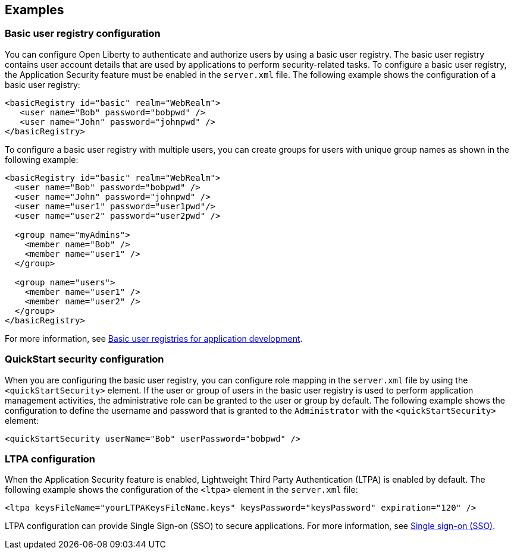 
== Examples

=== Basic user registry configuration
You can configure Open Liberty to authenticate and authorize users by using a basic user registry. The basic user registry contains user account details that are used by applications to perform security-related tasks. To configure a basic user registry, the Application Security feature must be enabled in the `server.xml` file. The following example shows the configuration of a basic user registry:
[source,xml]
----
<basicRegistry id="basic" realm="WebRealm">
   <user name="Bob" password="bobpwd" />
   <user name="John" password="johnpwd" />
</basicRegistry>
----

To configure a basic user registry with multiple users, you can create groups for users with unique group names as shown in the following example:
[source,xml]
----
<basicRegistry id="basic" realm="WebRealm">
  <user name="Bob" password="bobpwd" />
  <user name="John" password="johnpwd" />
  <user name="user1" password="user1pwd"/>
  <user name="user2" password="user2pwd" />

  <group name="myAdmins">
    <member name="Bob" />
    <member name="user1" />
  </group>

  <group name="users">
    <member name="user1" />
    <member name="user2" />
  </group>
</basicRegistry>
----

For more information, see https://draft-openlibertyio.mybluemix.net/docs/ref/general/#basic-user-registries-application-development.html[Basic user registries for application development].

=== QuickStart security configuration
When you are configuring the basic user registry, you can configure role mapping in the `server.xml` file by using the `<quickStartSecurity>` element. If the user or group of users in the basic user registry is used to perform application management activities, the administrative role can be granted to the user or group by default. The following example shows the configuration to define the username and password that is granted to the `Administrator` with the `<quickStartSecurity>` element:
[source,xml]
----
<quickStartSecurity userName="Bob" userPassword="bobpwd" />
----

=== LTPA configuration
When the Application Security feature is enabled, Lightweight Third Party Authentication (LTPA) is enabled by default. The following example shows the configuration of the `<ltpa>` element in the `server.xml` file:
[source,xml]
----
<ltpa keysFileName="yourLTPAKeysFileName.keys" keysPassword="keysPassword" expiration="120" />
----

LTPA configuration can provide Single Sign-on (SSO) to secure applications. For more information, see https://draft-openlibertyio.mybluemix.net/docs/ref/general/#single-sign-on.html[Single sign-on (SSO)].
